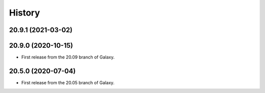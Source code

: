 History
-------

.. to_doc

---------------------
20.9.1 (2021-03-02)
---------------------



---------------------
20.9.0 (2020-10-15)
---------------------

* First release from the 20.09 branch of Galaxy.


---------------------
20.5.0 (2020-07-04)
---------------------

* First release from the 20.05 branch of Galaxy.

